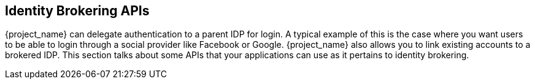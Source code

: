 
== Identity Brokering APIs

{project_name} can delegate authentication to a parent IDP for login.  A typical example of this is the case
where you want users to be able to login through a social provider like Facebook or Google.  {project_name}
also allows you to link existing accounts to a brokered IDP.  This section talks about some APIs that your applications
can use as it pertains to identity brokering.

